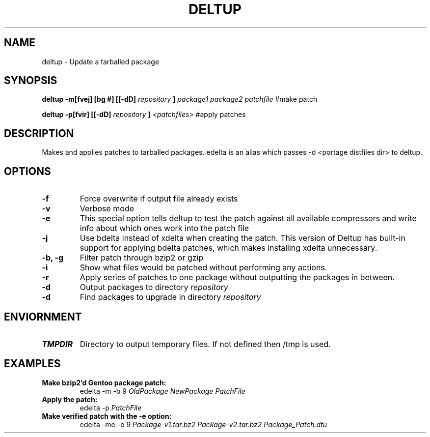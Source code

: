 .TH DELTUP 1 "13 May 2008"
.SH NAME
deltup \- Update a tarballed package
.SH SYNOPSIS
.B deltup -m[fvej] [bg #] [[-dD] 
.I repository
.B ]
.I package1 package2 patchfile
#make patch

.B deltup -p[fvir] [[-dD]
.I repository
.B ]
.I <patchfiles>
#apply patches


.SH DESCRIPTION
Makes and applies patches to tarballed packages.  edelta is an alias which
passes -d <portage distfiles dir> to deltup.
.SH OPTIONS
.TP
.B -f
Force overwrite if output file already exists
.TP 
.B -v
Verbose mode
.TP
.B -e
This special option tells deltup to test the patch against all available 
compressors and write info about which ones work into the patch file
.TP
.B -j
Use bdelta instead of xdelta when creating the patch.  This version of Deltup 
has built-in support for applying bdelta patches, which makes installing
xdelta unnecessary.
.TP
.B -b, -g
Filter patch through bzip2 or gzip
.TP
.B -i
Show what files would be patched without performing any actions.
.TP
.B -r
Apply series of patches to one package without outputting the packages in
between.
.TP
.B -d
Output packages to directory
.I repository
.TP
.B -d
Find packages to upgrade in directory
.I repository
.SH ENVIORNMENT
.TP
.B TMPDIR
Directory to output temporary files.  If not defined then /tmp is used.
.SH EXAMPLES
.TP
.B Make bzip2'd Gentoo package patch:
edelta -m -b 9 
.I OldPackage
.I NewPackage
.I PatchFile
.TP
.B Apply the patch:
edelta -p
.I PatchFile
.TP
.B Make verified patch with the -e option:
edelta -me -b 9 
.I Package-v1.tar.bz2
.I Package-v2.tar.bz2
.I Package_Patch.dtu
.TP
